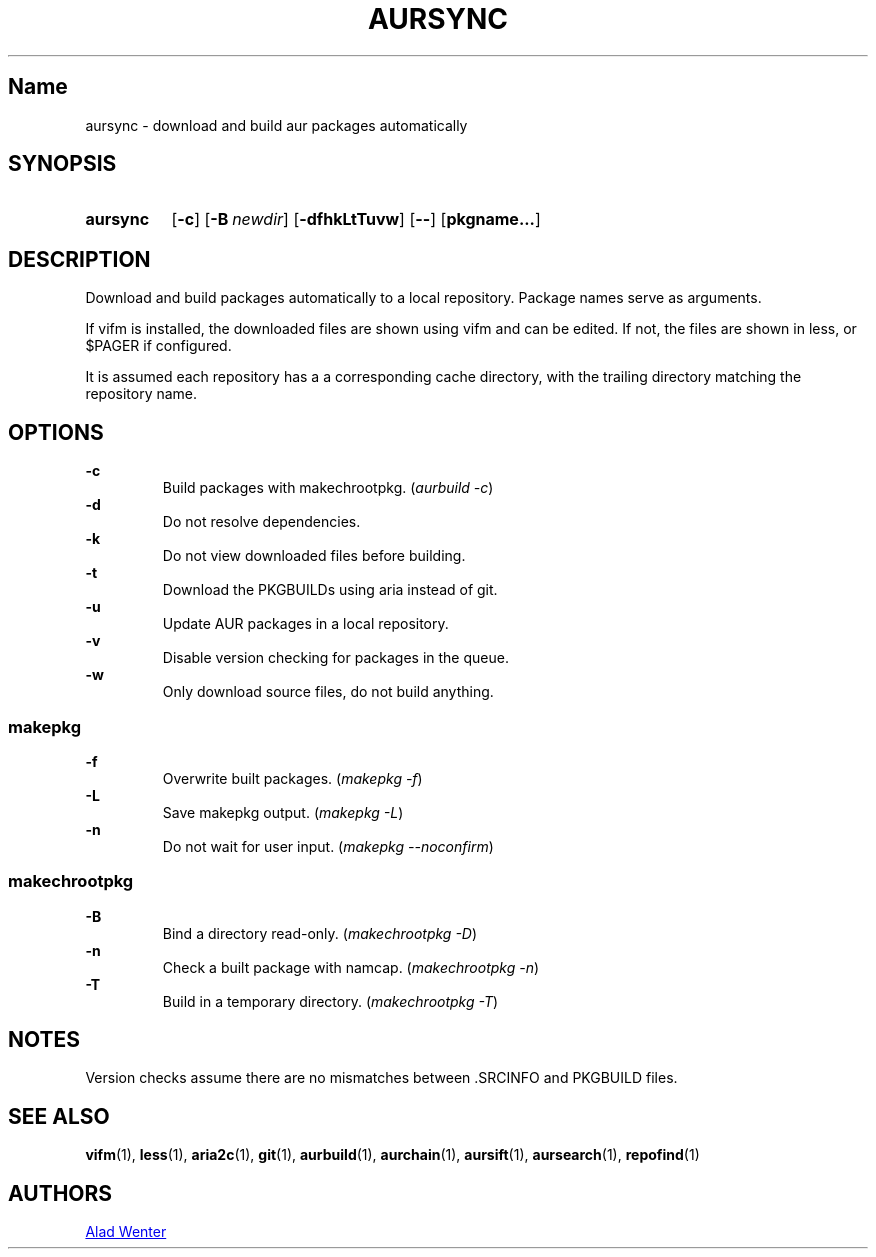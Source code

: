 .TH AURSYNC 1 2016-04-18 AURUTILS
.SH Name
aursync \- download and build aur packages automatically
.
.SH SYNOPSIS
.SY aursync
.OP \-c
.OP \-B newdir
.OP \-dfhkLtTuvw
.OP \--
.OP pkgname...
.YS
.
.SH DESCRIPTION
Download and build packages automatically to a local
repository. Package names serve as arguments.
.P
If vifm is installed, the downloaded files are shown using vifm and
can be edited. If not, the files are shown in less, or $PAGER if
configured.
.P
It is assumed each repository has a a corresponding cache directory,
with the trailing directory matching the repository name.
.
.SH OPTIONS
.B \-c
.RS
Build packages with makechrootpkg. (\fIaurbuild -c\fR)
.RE
.
.B \-d
.RS
Do not resolve dependencies.
.RE
.
.B \-k
.RS
Do not view downloaded files before building.
.RE
.
.B \-t
.RS
Download the PKGBUILDs using aria instead of git.
.RE
.
.B \-u
.RS
Update AUR packages in a local repository.
.RE
.
.B \-v
.RS
Disable version checking for packages in the queue.
.RE
.
.B \-w
.RS
Only download source files, do not build anything.
.RE
.
.SS makepkg
.P
.B \-f
.RS
Overwrite built packages. (\fImakepkg -f\fR)
.RE
.
.B \-L
.RS
Save makepkg output. (\fImakepkg -L\fR)
.RE
.
.B \-n
.RS
Do not wait for user input. (\fImakepkg --noconfirm\fR)
.RE
.
.SS makechrootpkg
.
.B \-B
.RS
Bind a directory read-only. (\fImakechrootpkg -D\fR)
.RE
.
.B \-n
.RS
Check a built package with namcap. (\fImakechrootpkg -n\fR)
.RE
.
.B \-T
.RS
Build in a temporary directory. (\fImakechrootpkg -T\fR)
.RE
.
.SH NOTES
Version checks assume there are no mismatches between .SRCINFO and
PKGBUILD files.
.
.SH SEE ALSO
.BR vifm (1),
.BR less (1),
.BR aria2c (1),
.BR git (1),
.BR aurbuild (1),
.BR aurchain (1),
.BR aursift (1),
.BR aursearch (1),
.BR repofind (1)
.
.SH AUTHORS
.MT https://github.com/AladW
Alad Wenter
.ME
